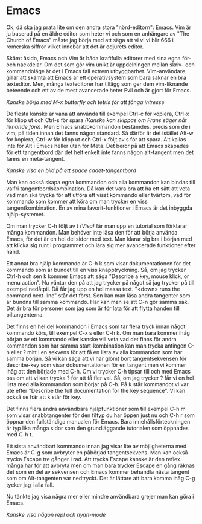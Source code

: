* Emacs
Ok, då ska jag prata lite om den andra stora "nörd-editorn": Emacs.
Vim är ju baserad på en äldre editor som heter vi och som en anhängare
av "The Church of Emacs" måste jag börja med att säga att vi vi vi
blir 666 i romerska siffror vilket innebär att det är odjurets editor.

Skämt åsido, Emacs och Vim är båda kraftfulla editorer med sina egna
för- och nackdelar. Om det som gör vim unikt är uppdelningen mellan
skriv- och kommandoläge är det i Emacs fall extrem utbyggbarhet.
Vim-användare gillar att skämta att Emacs är ett operativsystem som
bara saknar en bra texteditor. Men, många texteditorer har tillägg som
ger dem vim-liknande beteende och ett av de mest avancerade heter Evil
och är gjort för Emacs.

/Kanske börja med M-x butterfly och tetris för att fånga intresse/

De flesta kanske är vana att använda till exempel Ctrl-c för kopiera,
Ctrl-x för klipp ut och Ctrl-s för spara /(Kanske kan skippas om Frans
säger nåt liknande före)/. Men Emacs snabbkommandon bestämdes, precis
som de i vim, på tiden innan det fanns någon standard. Så därför är
det istället Alt-w for kopiera, Ctrl-w för klipp ut och Ctrl-x följt
av s för att spara. Alt kallas inte för Alt i Emacs heller utan för
Meta. Det beror på att Emacs skapades för ett tangentbord där det helt
enkelt inte fanns någon alt-tangent men det fanns en meta-tangent.

/Kanske visa en bild på ett space cadet-tangentbord/

Man kan också skapa egna kommandon och alla kommandon kan bindas till
valfri tangentbordskombination. Då kan det vara bra att ha ett sätt
att veta vad man ska trycka för att utföra ett visst kommando eller
tvärtom, vad för kommando som kommer att köra om man trycker en viss
tangentkombination. En av mina favorit-funktioner i Emacs är det
inbyggda hjälp-systemet.

Om man trycker C-h följt av t /(Visa)/ får man upp en tutorial som
förklarar många kommandon. Man behöver inte läsa den för att börja
använda Emacs, för det är en hel del sidor med text. Man klarar sig
bra i början med att klicka sig runt i programmet och lära sig mer
avancerade funktioner efter hand.

Ett annat bra hjälp kommando är C-h k som visar dokumentationen för
det kommando som är bundet till en viss knapptryckning. Så, om jag
trycker Ctrl-h och sen k kommer Emacs att säga "Describe a key, mouse
klick, or menu action". Nu väntar den på att jag trycker på något så
jag trycker på till exempel nedåtpil. Då får jag upp en hel massa
text. "<down> runs the command next-line" står det först. Sen kan man
läsa andra tangenter som är bundna till samma kommando. Här kan man se
att C-n gör samma sak. Det är bra för personer som jag som är för lata
för att flytta handen till piltangenterna.

Det finns en hel del kommandon i Emacs som tar flera tryck innan något
kommando körs, till exempel C-x s eller C-h k. Om man bara kommer ihåg
början av ett kommando eller kanske vill veta vad det finns för andra
kommandon som har samma start-kombination kan man trycka antingen C-h
eller ? mitt i en sekvens för att få en lista av alla kommandon som
har samma början. Så vi kan säga att vi har glömt bort
tangentsekvensen för describe-key som visar dokumentationen för en
tangent men vi kommer ihåg att den började med C-h. Om vi trycker C-h
tipsar till och med Emacs oss om att vi kan trycka ? för att få fler
val. Så, om jag trycker ? får vi en hel lista med alla kommandon som
börjar på C-h. På k står kommandot vi var ute efter "Describe the full
documentation for the key sequence". Vi kan också se här att k står
för key.

Det finns flera andra användbara hjälpfunktioner som till exempel C-h
m som visar snabbtangenter för den filtyp du har öppen just nu och C-h
r som öppnar den fullständiga manualen för Emacs. Bara
innehållsförteckningen är typ lika många sidor som den grundläggande
tutorialen som öppnades med C-h t.

Ett sista användbart kommando innan jag visar lite av möjligheterna
med Emacs är C-g som avbryter en påbörjad tangentsekvens. Man kan
också trycka Escape tre gånger i rad. Att trycka Escape kanske är den
reflex många har för att avbryta men om man bara trycker Escape en
gång räknas det som en del av sekvensen och Emacs kommer behandla
nästa tangent som om Alt-tangenten var nedtryckt. Det är lättare att
bara komma ihåg C-g tycker jag i alla fall.

Nu tänkte jag visa några mer eller mindre användbara grejer man kan
göra i Emacs.

/Kanske visa någon repl och nyan-mode/
